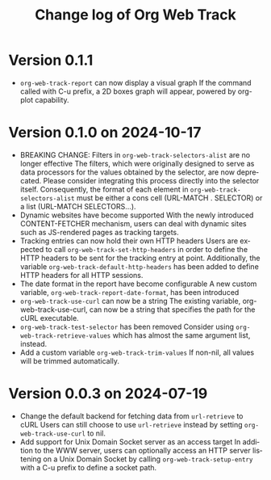 #+title: Change log of Org Web Track
#+language: en
#+options: ':t toc:nil num:t
#+startup: content

* Version 0.1.1
:PROPERTIES:
:CREATED:  [2024-11-14 Thu 20:47]
:END:

- =org-web-track-report= can now display a visual graph
  If the command called with C-u prefix, a 2D boxes graph will appear, powered by org-plot capability.

* Version 0.1.0 on 2024-10-17
:PROPERTIES:
:CREATED:  [2024-09-20 Fri 18:20]
:END:

- BREAKING CHANGE: Filters in =org-web-track-selectors-alist= are no longer effective
  The filters, which were originally designed to serve as data processors for the values obtained by the selector, are now deprecated. Please consider integrating this process directly into the selector itself. Consequently, the format of each element in =org-web-track-selectors-alist= must be either a cons cell (URL-MATCH . SELECTOR) or a list (URL-MATCH SELECTORS...).
- Dynamic websites have become supported
  With the newly introduced CONTENT-FETCHER mechanism, users can deal with dynamic sites such as JS-rendered pages as tracking targets.
- Tracking entries can now hold their own HTTP headers
  Users are expected to call =org-web-track-set-http-headers= in order to define the HTTP headers to be sent for the tracking entry at point. Additionally, the variable =org-web-track-default-http-headers= has been added to define HTTP headers for all HTTP sessions.
- The date format in the report have become configurable
  A new custom variable, =org-web-track-report-date-format=, has been introduced
- =org-web-track-use-curl= can now be a string
  The existing variable, org-web-track-use-curl, can now be a string that specifies the path for the cURL executable.
- =org-web-track-test-selector= has been removed
  Consider using =org-web-track-retrieve-values= which has almost the same argument list, instead.
- Add a custom variable =org-web-track-trim-values=
  If non-nil, all values will be trimmed automatically.

* Version 0.0.3 on 2024-07-19
:PROPERTIES:
:CREATED:  [2024-07-11 Thu 14:43]
:ID:       e5022a8f-6c34-45c5-8135-a7abf2350867
:END:

- Change the default backend for fetching data from =url-retrieve= to cURL
  Users can still choose to use =url-retrieve= instead by setting
  =org-web-track-use-curl= to nil.
- Add support for Unix Domain Socket server as an access target
  In addition to the WWW server, users can optionally access an HTTP server
  listening on a Unix Domain Socket by calling =org-web-track-setup-entry= with a
  C-u prefix to define a socket path.
